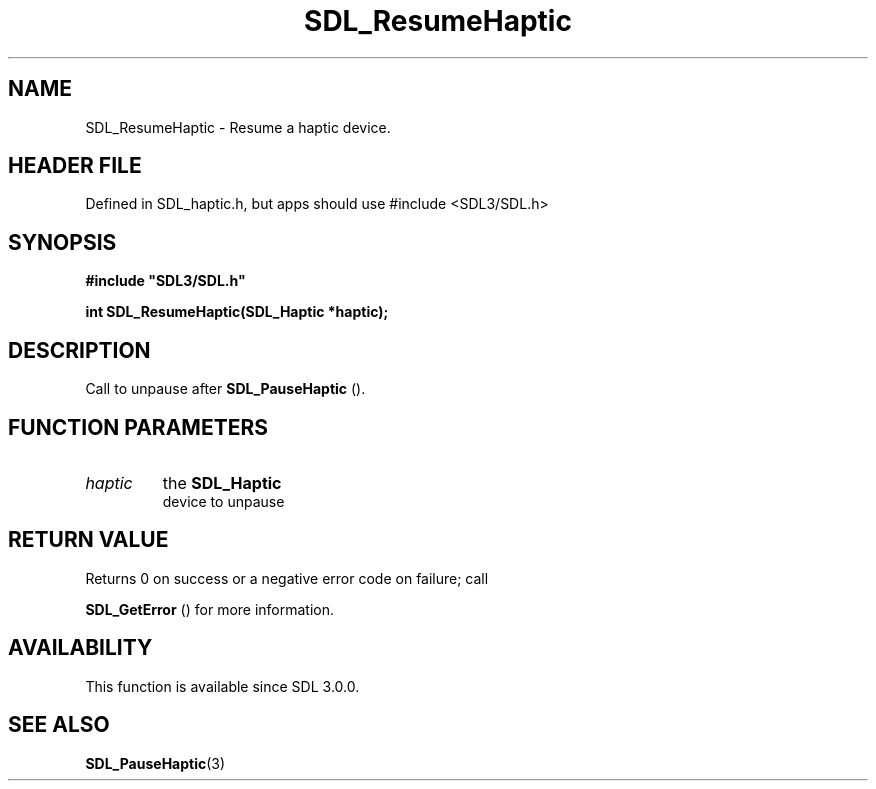.\" This manpage content is licensed under Creative Commons
.\"  Attribution 4.0 International (CC BY 4.0)
.\"   https://creativecommons.org/licenses/by/4.0/
.\" This manpage was generated from SDL's wiki page for SDL_ResumeHaptic:
.\"   https://wiki.libsdl.org/SDL_ResumeHaptic
.\" Generated with SDL/build-scripts/wikiheaders.pl
.\"  revision SDL-3.1.1-no-vcs
.\" Please report issues in this manpage's content at:
.\"   https://github.com/libsdl-org/sdlwiki/issues/new
.\" Please report issues in the generation of this manpage from the wiki at:
.\"   https://github.com/libsdl-org/SDL/issues/new?title=Misgenerated%20manpage%20for%20SDL_ResumeHaptic
.\" SDL can be found at https://libsdl.org/
.de URL
\$2 \(laURL: \$1 \(ra\$3
..
.if \n[.g] .mso www.tmac
.TH SDL_ResumeHaptic 3 "SDL 3.1.1" "SDL" "SDL3 FUNCTIONS"
.SH NAME
SDL_ResumeHaptic \- Resume a haptic device\[char46]
.SH HEADER FILE
Defined in SDL_haptic\[char46]h, but apps should use #include <SDL3/SDL\[char46]h>

.SH SYNOPSIS
.nf
.B #include \(dqSDL3/SDL.h\(dq
.PP
.BI "int SDL_ResumeHaptic(SDL_Haptic *haptic);
.fi
.SH DESCRIPTION
Call to unpause after 
.BR SDL_PauseHaptic
()\[char46]

.SH FUNCTION PARAMETERS
.TP
.I haptic
the 
.BR SDL_Haptic
 device to unpause
.SH RETURN VALUE
Returns 0 on success or a negative error code on failure; call

.BR SDL_GetError
() for more information\[char46]

.SH AVAILABILITY
This function is available since SDL 3\[char46]0\[char46]0\[char46]

.SH SEE ALSO
.BR SDL_PauseHaptic (3)
